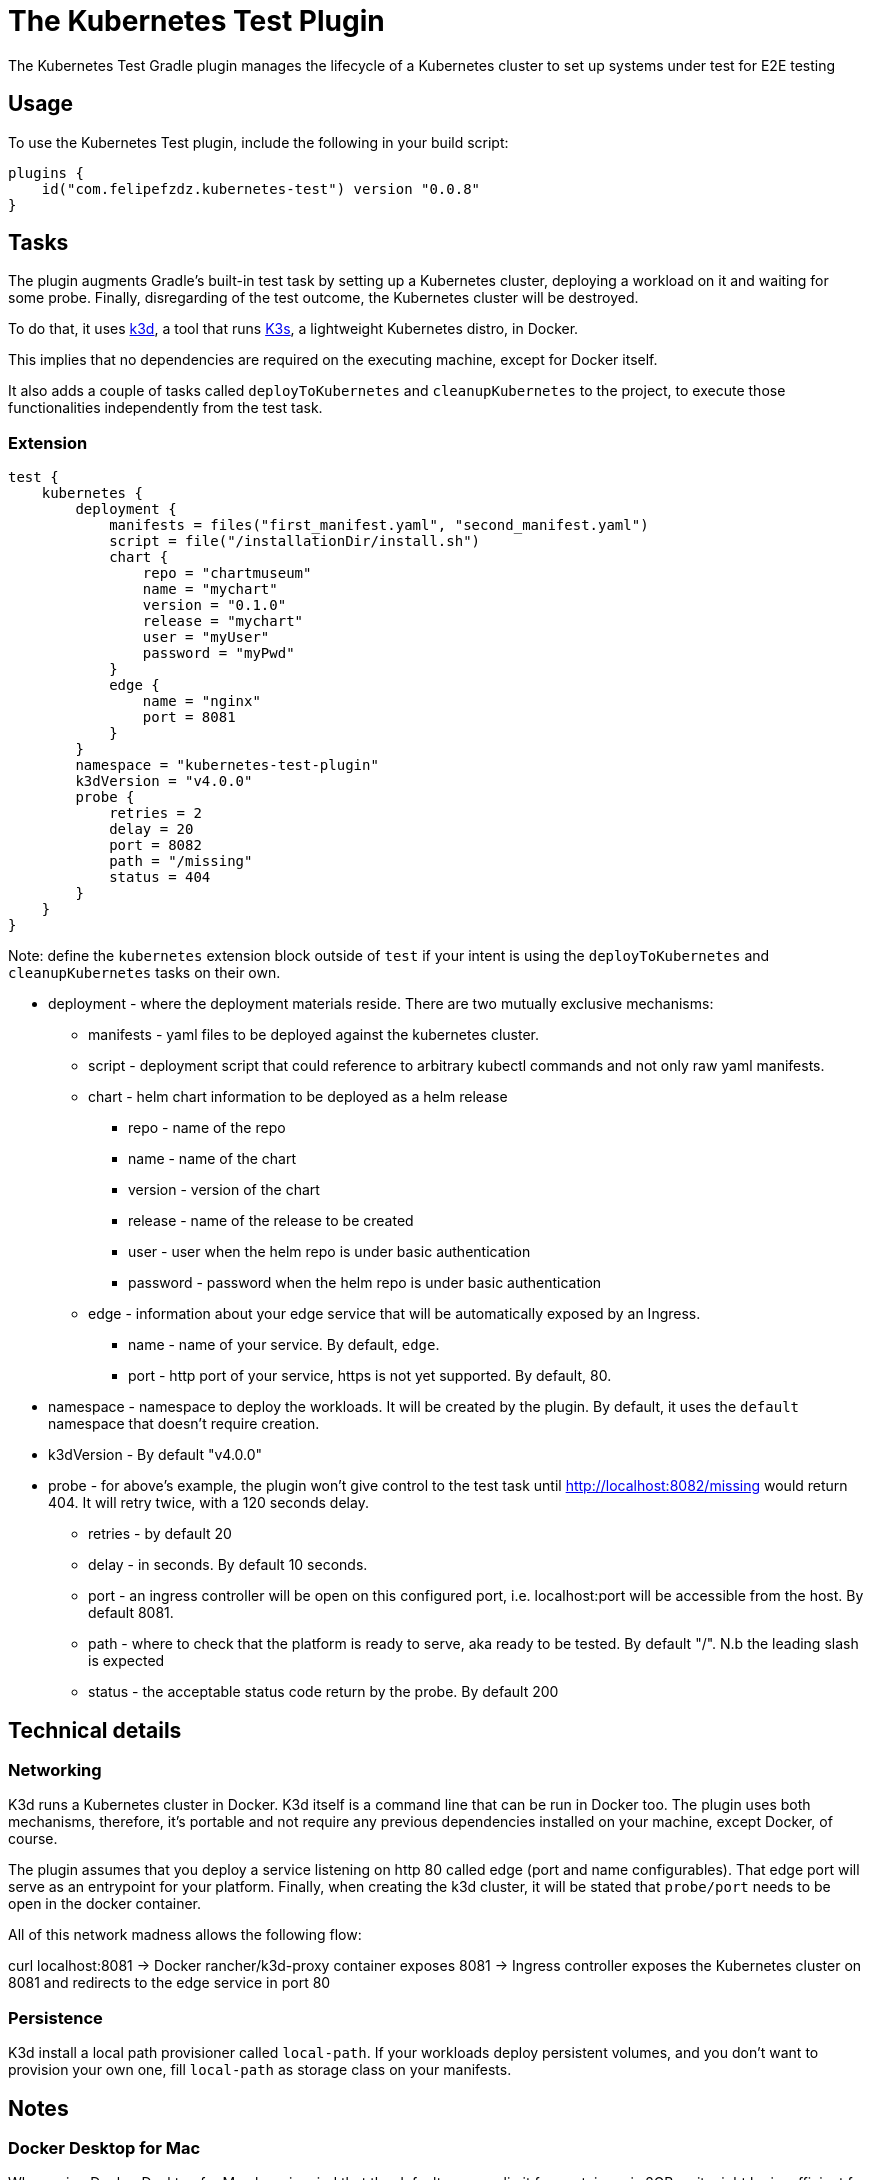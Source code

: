 [[kubernetes_test_plugin]]
= The Kubernetes Test Plugin

The Kubernetes Test Gradle plugin manages the lifecycle of a Kubernetes cluster to set up systems under test for E2E testing

[[sec:kubernetes_test_usage]]
== Usage

To use the Kubernetes Test plugin, include the following in your build script:

[source,kotlin]
----
plugins {
    id("com.felipefzdz.kubernetes-test") version "0.0.8"
}
----

[[sec:kubernetes_test_tasks]]
== Tasks

The plugin augments Gradle’s built-in test task by setting up a Kubernetes cluster, deploying a workload on it and waiting for some probe.
Finally, disregarding of the test outcome, the Kubernetes cluster will be destroyed.

To do that, it uses link:url[k3d, https://github.com/rancher/K3d], a tool that runs link:url[K3s, https://k3s.io/], a lightweight Kubernetes distro, in Docker.

This implies that no dependencies are required on the executing machine, except for Docker itself.

It also adds a couple of tasks called `deployToKubernetes` and `cleanupKubernetes` to the project, to execute those functionalities independently from the test task.

[[sec:kubernetes_test_extension]]
=== Extension

[source,kotlin]
----
test {
    kubernetes {
        deployment {
            manifests = files("first_manifest.yaml", "second_manifest.yaml")
            script = file("/installationDir/install.sh")
            chart {
                repo = "chartmuseum"
                name = "mychart"
                version = "0.1.0"
                release = "mychart"
                user = "myUser"
                password = "myPwd"
            }
            edge {
                name = "nginx"
                port = 8081
            }
        }
        namespace = "kubernetes-test-plugin"
        k3dVersion = "v4.0.0"
        probe {
            retries = 2
            delay = 20
            port = 8082
            path = "/missing"
            status = 404
        }
    }
}
----

Note: define the `kubernetes` extension block outside of `test` if your intent is using the `deployToKubernetes` and `cleanupKubernetes`
tasks on their own.

* deployment - where the deployment materials reside. There are two mutually exclusive mechanisms:
** manifests - yaml files to be deployed against the kubernetes cluster.
** script - deployment script that could reference to arbitrary kubectl commands and not only raw yaml manifests.
** chart - helm chart information to be deployed as a helm release
*** repo - name of the repo
*** name - name of the chart
*** version - version of the chart
*** release - name of the release to be created
*** user - user when the helm repo is under basic authentication
*** password - password when the helm repo is under basic authentication
** edge - information about your edge service that will be automatically exposed by an Ingress.
*** name - name of your service. By default, `edge`.
*** port - http port of your service, https is not yet supported. By default, 80.
* namespace - namespace to deploy the workloads. It will be created by the plugin. By default, it uses the `default` namespace that doesn't require creation.
* k3dVersion - By default "v4.0.0"
* probe - for above's example, the plugin won't give control to the test task until http://localhost:8082/missing would return 404.
It will retry twice, with a 120 seconds delay.
** retries - by default 20
** delay - in seconds. By default 10 seconds.
** port - an ingress controller will be open on this configured port, i.e. localhost:port will be accessible from the host. By default 8081.
** path - where to check that the platform is ready to serve, aka ready to be tested. By default "/". N.b the leading slash is expected
** status - the acceptable status code return by the probe. By default 200

[[sec:kubernetes_test_technical_details]]
== Technical details

=== Networking

K3d runs a Kubernetes cluster in Docker. K3d itself is a command line that can be run in Docker too. The plugin uses both mechanisms, therefore, it's portable and not require
any previous dependencies installed on your machine, except Docker, of course.

The plugin assumes that you deploy a service listening on http 80 called edge (port and name configurables). That edge port will serve as an entrypoint for your platform.
Finally, when creating the k3d cluster, it will be stated that `probe/port` needs to be open in the docker container.

All of this network madness allows the following flow:

curl localhost:8081 -> Docker rancher/k3d-proxy container exposes 8081 -> Ingress controller exposes the Kubernetes cluster on 8081 and redirects to the edge service in port 80

=== Persistence

K3d install a local path provisioner called `local-path`. If your workloads deploy persistent volumes, and you don't
want to provision your own one, fill `local-path` as storage class on your manifests.

[[sec:kubernetes_test_notes]]
== Notes

=== Docker Desktop for Mac

When using Docker Desktop for Mac bear in mind that the default memory limit for containers is
2GB so it might be insufficient for your deployments.
